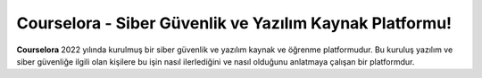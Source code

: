 Courselora - Siber Güvenlik ve Yazılım Kaynak Platformu!
===================================

**Courselora** 2022 yılında kurulmuş bir siber güvenlik ve yazılım kaynak ve öğrenme platformudur. Bu kuruluş yazılım ve siber güvenliğe ilgili olan kişilere bu işin nasıl ilerlediğini ve nasıl olduğunu anlatmaya çalışan bir platformdur.
